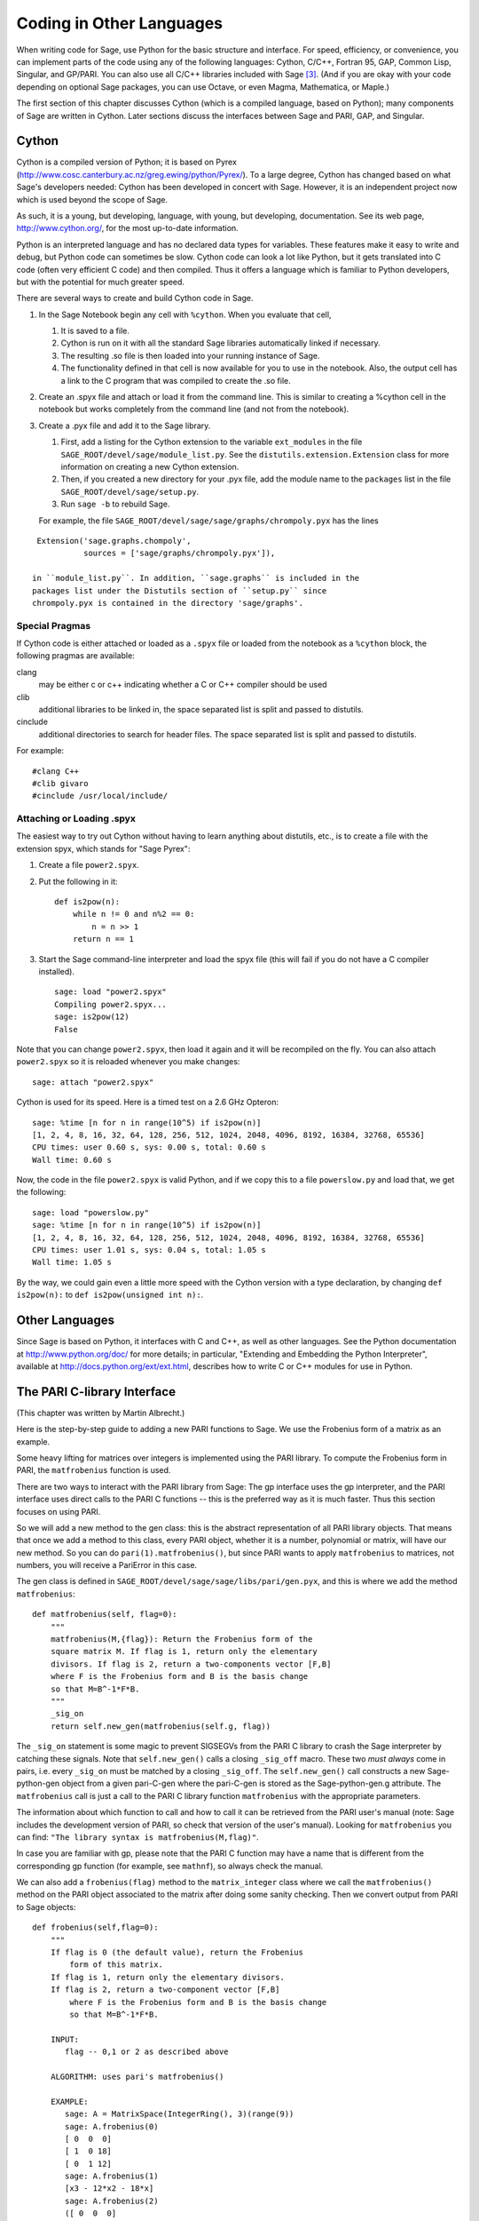 ==========================
Coding in Other Languages
==========================

When writing code for Sage, use Python for the basic structure and
interface. For speed, efficiency, or convenience, you can implement
parts of the code using any of the following languages: Cython,
C/C++, Fortran 95, GAP, Common Lisp, Singular, and GP/PARI. You can
also use all C/C++ libraries included with Sage  [3]_. (And if you
are okay with your code depending on optional Sage packages, you
can use Octave, or even Magma, Mathematica, or Maple.)

The first section of this chapter discusses Cython (which is a
compiled language, based on Python); many components of Sage are
written in Cython. Later sections discuss the interfaces between
Sage and PARI, GAP, and Singular.

Cython
======

Cython is a compiled version of Python; it is based on Pyrex
(http://www.cosc.canterbury.ac.nz/greg.ewing/python/Pyrex/). To a
large degree, Cython has changed based on what Sage's developers
needed: Cython has been developed in concert with Sage. However, it
is an independent project now which is used beyond the scope of
Sage.

As such, it is a young, but developing, language, with young, but
developing, documentation. See its web page,
http://www.cython.org/, for the most up-to-date information.

Python is an interpreted language and has no declared data types
for variables. These features make it easy to write and debug, but
Python code can sometimes be slow. Cython code can look a lot like
Python, but it gets translated into C code (often very efficient C
code) and then compiled. Thus it offers a language which is
familiar to Python developers, but with the potential for much
greater speed.

There are several ways to create and build Cython code in Sage.

#. In the Sage Notebook begin any cell with ``%cython``.
   When you evaluate that cell,

   #. It is saved to a file.

   #. Cython is run on it with all the standard Sage libraries
      automatically linked if necessary.

   #. The resulting .so file is then loaded into your running instance
      of Sage.

   #. The functionality defined in that cell is now available for you
      to use in the notebook. Also, the output cell has a link to the C
      program that was compiled to create the .so file.

#. Create an .spyx file and attach or load it from the command
   line. This is similar to creating a %cython cell in the notebook
   but works completely from the command line (and not from the
   notebook).

#. Create a .pyx file and add it to the Sage library.

   #. First, add a listing for the Cython extension to the variable
      ``ext_modules`` in the file
      ``SAGE_ROOT/devel/sage/module_list.py``. See the
      ``distutils.extension.Extension`` class for more information on creating
      a new Cython extension.

   #. Then, if you created a new directory for your .pyx file, add the module
      name to the ``packages`` list in the file
      ``SAGE_ROOT/devel/sage/setup.py``.

   #. Run ``sage -b`` to rebuild Sage.

   For example, the file ``SAGE_ROOT/devel/sage/sage/graphs/chrompoly.pyx``
   has the lines

::

    Extension('sage.graphs.chompoly',
              sources = ['sage/graphs/chrompoly.pyx']),

   in ``module_list.py``. In addition, ``sage.graphs`` is included in the
   packages list under the Distutils section of ``setup.py`` since
   chrompoly.pyx is contained in the directory 'sage/graphs'.

Special Pragmas
---------------

If Cython code is either attached or loaded as a ``.spyx`` file or
loaded from the notebook as a ``%cython`` block, the following
pragmas are available:

clang
    may be either c or c++ indicating whether a C or C++ compiler
    should be used

clib
    additional libraries to be linked in, the space separated list is
    split and passed to distutils.

cinclude
    additional directories to search for header files. The space
    separated list is split and passed to distutils.

For example:

::

    #clang C++
    #clib givaro
    #cinclude /usr/local/include/

Attaching or Loading  .spyx
---------------------------

The easiest way to try out Cython without having to learn anything
about distutils, etc., is to create a file with the extension spyx,
which stands for "Sage Pyrex":

#. Create a file ``power2.spyx``.

#. Put the following in it:

   ::

       def is2pow(n):
           while n != 0 and n%2 == 0:
               n = n >> 1
           return n == 1

#. Start the Sage command-line interpreter and load the spyx file
   (this will fail if you do not have a C compiler installed).

   .. skip

   ::

       sage: load "power2.spyx"
       Compiling power2.spyx...
       sage: is2pow(12)
       False

Note that you can change ``power2.spyx``, then load it again
and it will be recompiled on the fly. You can also attach
``power2.spyx`` so it is reloaded whenever you make changes:

.. skip

::

    sage: attach "power2.spyx"

Cython is used for its speed. Here is a timed test on a 2.6 GHz
Opteron:

.. skip

::

    sage: %time [n for n in range(10^5) if is2pow(n)]
    [1, 2, 4, 8, 16, 32, 64, 128, 256, 512, 1024, 2048, 4096, 8192, 16384, 32768, 65536]
    CPU times: user 0.60 s, sys: 0.00 s, total: 0.60 s
    Wall time: 0.60 s

Now, the code in the file ``power2.spyx`` is valid Python,
and if we copy this to a file ``powerslow.py`` and load that,
we get the following:

.. skip

::

    sage: load "powerslow.py"
    sage: %time [n for n in range(10^5) if is2pow(n)]
    [1, 2, 4, 8, 16, 32, 64, 128, 256, 512, 1024, 2048, 4096, 8192, 16384, 32768, 65536]
    CPU times: user 1.01 s, sys: 0.04 s, total: 1.05 s
    Wall time: 1.05 s

By the way, we could gain even a little more speed with the Cython
version with a type declaration, by changing
``def is2pow(n):`` to ``def is2pow(unsigned int n):``.

Other Languages
===============

Since Sage is based on Python, it interfaces with C and C++, as
well as other languages. See the Python documentation at
http://www.python.org/doc/ for more details; in particular,
"Extending and Embedding the Python Interpreter", available at
http://docs.python.org/ext/ext.html, describes how to write C or
C++ modules for use in Python.

The PARI C-library Interface
============================

(This chapter was written by Martin Albrecht.)

Here is the step-by-step guide to adding a new PARI functions to
Sage. We use the Frobenius form of a matrix as an example.

Some heavy lifting for matrices over integers is implemented using
the PARI library. To compute the Frobenius form in PARI, the
``matfrobenius`` function is used.

There are two ways to interact with the PARI library from Sage: The
gp interface uses the gp interpreter, and the PARI interface uses
direct calls to the PARI C functions -- this is the preferred way
as it is much faster. Thus this section focuses on using PARI.

So we will add a new method to the gen class: this is the abstract
representation of all PARI library objects. That means that once we
add a method to this class, every PARI object, whether it is a
number, polynomial or matrix, will have our new method. So you can
do ``pari(1).matfrobenius()``, but since PARI wants to apply
``matfrobenius`` to matrices, not numbers, you will receive a
PariError in this case.

The gen class is defined in
``SAGE_ROOT/devel/sage/sage/libs/pari/gen.pyx``, and this is
where we add the method ``matfrobenius``:

::

        def matfrobenius(self, flag=0):
            """
            matfrobenius(M,{flag}): Return the Frobenius form of the
            square matrix M. If flag is 1, return only the elementary
            divisors. If flag is 2, return a two-components vector [F,B]
            where F is the Frobenius form and B is the basis change
            so that M=B^-1*F*B.
            """
            _sig_on
            return self.new_gen(matfrobenius(self.g, flag))

The ``_sig_on`` statement is some magic to prevent SIGSEGVs
from the PARI C library to crash the Sage interpreter by catching
these signals. Note that ``self.new_gen()`` calls a closing
``_sig_off`` macro. These two *must always* come in pairs,
i.e. every ``_sig_on`` must be matched by a closing
``_sig_off``. The ``self.new_gen()`` call constructs
a new Sage-python-gen object from a given pari-C-gen where the
pari-C-gen is stored as the Sage-python-gen.g attribute. The
``matfrobenius`` call is just a call to the PARI C library
function ``matfrobenius`` with the appropriate parameters.

The information about which function to call and how to call it can
be retrieved from the PARI user's manual (note: Sage includes the
development version of PARI, so check that version of the user's
manual). Looking for ``matfrobenius`` you can find:
``"The library syntax is matfrobenius(M,flag)"``.

In case you are familiar with gp, please note that the PARI C
function may have a name that is different from the corresponding gp
function (for example, see ``mathnf``), so always check the
manual.

We can also add a ``frobenius(flag)`` method to the
``matrix_integer`` class where we call the
``matfrobenius()`` method on the PARI object associated to
the matrix after doing some sanity checking. Then we convert output
from PARI to Sage objects:

::

        def frobenius(self,flag=0):
            """
            If flag is 0 (the default value), return the Frobenius
                form of this matrix.
            If flag is 1, return only the elementary divisors.
            If flag is 2, return a two-component vector [F,B]
                where F is the Frobenius form and B is the basis change
                so that M=B^-1*F*B.

            INPUT:
               flag -- 0,1 or 2 as described above

            ALGORITHM: uses pari's matfrobenius()

            EXAMPLE:
               sage: A = MatrixSpace(IntegerRing(), 3)(range(9))
               sage: A.frobenius(0)
               [ 0  0  0]
               [ 1  0 18]
               [ 0  1 12]
               sage: A.frobenius(1)
               [x3 - 12*x2 - 18*x]
               sage: A.frobenius(2)
               ([ 0  0  0]
               [ 1  0 18]
               [ 0  1 12],
               [    -1      2     -1]
               [     0  23/15 -14/15]
               [     0  -2/15   1/15])
            """
            if self.nrows()!=self.ncols():
                raise ArithmeticError, \
                "frobenius matrix of non-square matrix not defined."
            v = self._pari_().matfrobenius(flag)
            if flag==0:
                return self.matrix_space()(v.python())
            elif flag==1:
                r = polynomial_ring.PolynomialRing(self.base_ring())
                #BUG: this should be handled in PolynomialRing not here
                return [eval(str(x).replace("^","**"),{},r.gens_dict())
                        for x in v.python_list()]
            elif flag==2:
                F = matrix_space.MatrixSpace(rational_field.RationalField(),
                                             self.nrows())(v[0].python())
                B = matrix_space.MatrixSpace(rational_field.RationalField(),
                                             self.nrows())(v[1].python())
                return F,B

GAP
===

(The first version of this chapter was written by David Joyner.)

Wrapping a GAP function in Sage is a matter of writing a program in
Python which uses the pexpect interface to pipe various commands to
GAP and read back the input into Sage. This is sometimes easy,
sometimes hard.

For example, suppose we want to make a wrapper for the computation
of the Cartan matrix of a simple Lie algebra. The Cartan matrix of
:math:`G_2` is available in GAP using the commands

::

    gap> L:= SimpleLieAlgebra( "G", 2, Rationals );
    <Lie algebra of dimension 14 over Rationals>
    gap> R:= RootSystem( L );
    <root system of rank 2>
    gap> CartanMatrix( R );

(Incidentally, most of the GAP Lie algebra implementation was
written by Thomas Breuer, Willem de Graaf and Craig Struble.)

In Sage, one can access these commands by typing

::

    sage: L = gap.SimpleLieAlgebra('"G"', 2, 'Rationals'); L
    Algebra( Rationals, [ v.1, v.2, v.3, v.4, v.5, v.6, v.7, v.8, v.9, v.10,
      v.11, v.12, v.13, v.14 ] )
    sage: R = L.RootSystem(); R
    <root system of rank 2>
    sage: R.CartanMatrix()
    [ [ 2, -1 ], [ -3, 2 ] ]

Note the ``'"G"'`` which is evaluated in GAP as the string
``"G"``.

The purpose of this section is to use this example to show how one
might write a Python/Sage program whose input is, say,
``('G',2)`` and whose output is the matrix above (but as a
Sage Matrix -- see the code in the directory
``SAGE_ROOT/devel/sage/sage/matrix/`` and the corresponding
parts of the Sage reference manual).

First, the input must be converted into strings consisting of legal
GAP commands. Then the GAP output, which is also a string, must be
parsed and converted if possible to a corresponding Sage/Python
class object.

::

    def cartan_matrix(type, rank):
        """
        Return the Cartain matrix of given Chevalley type and rank.

        INPUT:
            type -- a Chevalley letter name, as a string, for
                    a family type of simple Lie algebras
            rank -- an integer (legal for that type).

        EXAMPLES:
            sage: cartan_matrix("A",5)
            [ 2 -1  0  0  0]
            [-1  2 -1  0  0]
            [ 0 -1  2 -1  0]
            [ 0  0 -1  2 -1]
            [ 0  0  0 -1  2]
            sage: cartan_matrix("G",2)
            [ 2 -1]
            [-3  2]
        """

        L = gap.SimpleLieAlgebra('"%s"'%type, rank, 'Rationals')
        R = L.RootSystem()
        sM = R.CartanMatrix()
        ans = eval(str(sM))
        MS  = MatrixSpace(QQ, rank)
        return MS(ans)

The output ``ans`` is a Python list. The last two lines
convert that list to an instance of the Sage class
``Matrix``.

Alternatively, one could replace the first line of the above
function with this:

::

        L = gap.new('SimpleLieAlgebra("%s", %s, Rationals);'%(type, rank))

Defining "easy" and "hard" is subjective, but here is one
definition: wrapping a GAP function is "easy" if there is already a
corresponding class in Python or Sage for the output data type of
the GAP function you are trying to wrap. For example, wrapping any
GUAVA (GAP's error-correcting codes package) function is "easy"
since error-correcting codes are vector spaces over finite fields
and GUAVA functions return one of the following data types:

-  vectors over finite fields,

-  polynomials over finite fields,

-  matrices over finite fields,

-  permutation groups or their elements,

-  integers.

Sage already has classes for each of these.

A "hard" example is left as an exercise! Here are a few ideas.

    Write a wrapper for GAP's ``FreeLieAlgebra`` function (or,
    more generally, all the finitely presented Lie algebra fuunctions
    in GAP). This would require creating new Python objects.

    Write a wrapper for GAP's ``FreeGroup`` function (or, more
    generally, all the finitely presented groups fuunctions in GAP).
    This would require writing some new Python objects.

    Write a wrapper for GAP's character tables. Though this could be
    done without creating new Python objects, to make the most use of
    these tables, it probably would be best to have new Python objects
    for this.

Singular
========

(The first version of this chapter was written by David Joyner.)

Using Singular functions from Sage is not much different
conceptually from using GAP functions from Sage. As with GAP, this
can range from easy to hard, depending on how much of the data
structure of the output of the Singular function is already present
in Sage.

First, some terminology. For us, a *curve* :math:`X` over a
finite field :math:`F` is an equation of the form
:math:`f(x,y)=0`, where :math:`f\in F[x,y]` is a polynomial. It
may or may not be singular. A *place of degree* :math:`d` is a
Galois orbit of :math:`d` points in :math:`X(E)`, where
:math:`E/F` is of degree :math:`d`. For example, a place of degree
:math:`1` is also a place of degree :math:`3`, but a place of
degree :math:`2` is not since no degree :math:`3` extension of
:math:`F` contains a degree :math:`2` extension. Places of
degree :math:`1` are also called :math:`F`-rational points.

As an example of the Sage-Singular interface, we will explain how
to wrap Singular's ``NSplaces``, which computes places on a
curve over a finite field. (The command ``closed_points``
also does this in some cases.) This is "easy" since no new Python
classes are needed in Sage to carry this out.

Here's an example of how to use this command in Singular:

::

     A Computer Algebra System for Polynomial Computations   /   version 3-0-0
                                                           0<
         by: G.-M. Greuel, G. Pfister, H. Schoenemann        \   May 2005
    FB Mathematik der Universitaet, D-67653 Kaiserslautern    \
    > LIB "brnoeth.lib";
    [...]
    > ring s=5,(x,y),lp;
    > poly f=y^2-x^9-x;
    > list X1=Adj_div(f);
    Computing affine singular points ...
    Computing all points at infinity ...
    Computing affine singular places ...
    Computing singular places at infinity ...
    Computing non-singular places at infinity ...
    Adjunction divisor computed successfully

    The genus of the curve is 4
    > list X2=NSplaces(1,X1);
    Computing non-singular affine places of degree 1 ...
    > list X3=extcurve(1,X2);

    Total number of rational places : 6

    > def R=X3[1][5];
    > setring R;
    > POINTS;
    [1]:
       [1]:
          0
       [2]:
          1
       [3]:
          0
    [2]:
       [1]:
          -2
       [2]:
          1
       [3]:
          1
    [3]:
       [1]:
          -2
       [2]:
          1
       [3]:
          1
    [4]:
       [1]:
          -2
       [2]:
          -1
       [3]:
          1
    [5]:
       [1]:
          2
       [2]:
          -2
       [3]:
          1
    [6]:
       [1]:
          0
       [2]:
          0
       [3]:
          1

Here's one way of doing this same calculation in the Sage interface
to Singular:

::

    sage: singular.LIB("brnoeth.lib")
    sage: singular.ring(5,'(x,y)','lp')
        //   characteristic : 5
        //   number of vars : 2
        //        block   1 : ordering lp
        //                  : names    x y
        //        block   2 : ordering C
    sage: f = singular('y^2-x^9-x')
    sage: print singular.eval("list X1=Adj_div(%s);"%f.name())
    Computing affine singular points ...
    Computing all points at infinity ...
    Computing affine singular places ...
    Computing singular places at infinity ...
    Computing non-singular places at infinity ...
    Adjunction divisor computed successfully
    <BLANKLINE>
    The genus of the curve is 4
    sage: print singular.eval("list X2=NSplaces(1,X1);")
    Computing non-singular affine places of degree 1 ...
    sage: print singular.eval("list X3=extcurve(1,X2);")
    <BLANKLINE>
    Total number of rational places : 6
    <BLANKLINE>
    sage: singular.eval("def R=X3[1][5];")
    'def R=X3[1][5];'
    sage: singular.eval("setring R;")
    'setring R;'
    sage: L = singular.eval("POINTS;")

::

    sage: print L
    [1]:
       [1]:
          0
       [2]:
          1
       [3]:
          0
    [2]:
       [1]:
          0
       [2]:
          0
       [3]:
          1
    [3]:
       [1]:
          -2
       [2]:
          1
       [3]:
          1
    [4]:
       [1]:
          2
       [2]:
          -2
       [3]:
          1
    [5]:
       [1]:
          2
       [2]:
          2
       [3]:
          1
    [6]:
       [1]:
          -2
       [2]:
          -1
       [3]:
          1

From looking at the output, notice that our wrapper function will
need to parse the string represented by :math:`L` above, so let
us write a separate function to do just that. This requires
figuring out how to determine where the coordinates of the points
are placed in the string L. Python has some very useful string
manipulation commands to do just that.

::

    def points_parser(string_points,F):
        """
        This function will parse a string of points
        of X over a finite field F returned by Singular's NSplaces
        command into a Python list of points with entries from F.

        EXAMPLES:
            sage: F = GF(5)
            sage: points_parser(L,F)
            ((0, 1, 0), (3, 4, 1), (0, 0, 1), (2, 3, 1), (3, 1, 1), (2, 2, 1))
        """
        Pts=[]
        n=len(L)
        #print n
        #start block to compute a pt
        L1=L
        while len(L1)>32:
            idx=L1.index("     ")
            pt=[]
            ## start block1 for compute pt
            idx=L1.index("     ")
            idx2=L1[idx:].index("\n")
            L2=L1[idx:idx+idx2]
            #print L2
            pt.append(F(eval(L2)))
            # end block1 to compute pt
            L1=L1[idx+8:] # repeat block 2 more times
            #print len(L1)
            ## start block2 for compute pt
            idx=L1.index("     ")
            idx2=L1[idx:].index("\n")
            L2=L1[idx:idx+idx2]
            pt.append(F(eval(L2)))
            # end block2 to compute pt
            L1=L1[idx+8:] # repeat block 1 more time
            ## start block3 for compute pt
            idx=L1.index("     ")
            if "\n" in L1[idx:]:
                idx2=L1[idx:].index("\n")
            else:
                idx2=len(L1[idx:])
            L2=L1[idx:idx+idx2]
            pt.append(F(eval(L2)))
            #print pt
            # end block3 to compute pt
            #end block to compute a pt
            Pts.append(tuple(pt))  # repeat until no more pts
            L1=L1[idx+8:] # repeat block 2 more times
        return tuple(Pts)

Now it is an easy matter to put these ingredients together into a
Sage function which takes as input a triple :math:`(f,F,d)`: a
polynomial :math:`f` in :math:`F[x,y]` defining
:math:`X:\  f(x,y)=0` (note that the variables :math:`x,y` must
be used), a finite field :math:`F` *of prime order*, and the
degree :math:`d`. The output is the number of places in
:math:`X` of degree :math:`d=1` over :math:`F`. At the
moment, there is no "translation" between elements of
:math:`GF(p^d)` in Singular and Sage unless :math:`d=1`. So,
for this reason, we restrict ourselves to points of degree one.

::

    def places_on_curve(f,F):
        """
        INPUT:
            f -- element of F[x,y], defining X: f(x,y)=0
            F -- a finite field of *prime order*

        OUTPUT:
            integer -- the number of places in X of degree d=1 over F

        EXAMPLES:
            sage: F=GF(5)
            sage: R=MPolynomialRing(F,2,names=["x","y"])
            sage: x,y=R.gens()
            sage: f=y^2-x^9-x
            sage: places_on_curve(f,F)
            ((0, 1, 0), (3, 4, 1), (0, 0, 1), (2, 3, 1), (3, 1, 1), (2, 2, 1))
        """
        d = 1
        p = F.characteristic()
        singular.eval('LIB "brnoeth.lib";')
        singular.eval("ring s="+str(p)+",(x,y),lp;")
        singular.eval("poly f="+str(f))
        singular.eval("list X1=Adj_div(f);")
        singular.eval("list X2=NSplaces("+str(d)+",X1);")
        singular.eval("list X3=extcurve("+str(d)+",X2);")
        singular.eval("def R=X3[1][5];")
        singular.eval("setring R;")
        L = singular.eval("POINTS;")
        return points_parser(L,F)

Note that the ordering returned by this Sage function is exactly
the same as the ordering in the Singular variable
``POINTS``.

One more example (in addition to the one in the docstring):

.. skip

::

    sage: F = GF(2)
    sage: R = MPolynomialRing(F,2,names = ["x","y"])
    sage: x,y = R.gens()
    sage: f = x^3*y+y^3+x
    sage: places_on_curve(f,F)
    ((0, 1, 0), (1, 0, 0), (0, 0, 1))

Singular: Another Approach
==========================

There is also a more Python-like interface to Singular. Using this
the code is much simpler, as illustrated below. First we
demonstrate computing the places on a curve in a particular case.

::

    sage: singular.lib('brnoeth.lib')
    sage: R = singular.ring(5, '(x,y)', 'lp')
    sage: f = singular.new('y^2 - x^9 - x')
    sage: X1 = f.Adj_div()
    sage: X2 = singular.NSplaces(1, X1)
    sage: X3 = singular.extcurve(1, X2)
    sage: R = X3[1][5]
    sage: singular.set_ring(R)
    sage: L = singular.new('POINTS')

::

    sage: [(L[i][1], L[i][2], L[i][3]) for i in range(1,7)]
          [(0, 1, 0), (-2, 1, 1), (0, 0, 1), (2, 2, 1), (-2, -1, 1), (2, -2, 1)]

Next we implement the general function (for brevity we omit the
docstring, which is the same as above). Note that the
``point_parser`` function is not required.

::

    def places_on_curve(f,F):
        p = F.characteristic()
        if F.degree() > 1:
            raise NotImplementedError
        singular.lib('brnoeth.lib')
        R = singular.ring(5, '(x,y)', 'lp')
        f = singular.new('y^2 - x^9 - x')
        X1 = f.Adj_div()
        X2 = singular.NSplaces(1, X1)
        X3 = singular.extcurve(1, X2)
        R = X3[1][5]
        singular.setring(R)
        L = singular.new('POINTS')
        return [(int(L[i][1]), int(L[i][2]), int(L[i][3])) \
                 for i in range(1,int(L.size())+1)]

This code is much shorter, nice, and more readable. However, it
depends on certain functions, e.g., ``singular.setring``
having been implemented in the Sage/Singular interface, whereas the
code in the previous section used only the barest minimum of that
interface.

Creating a new Pseudo-tty Interface
===================================

You can create Sage pseudo-tty interfaces that allow Sage to work
with almost any command-line program, and which don't require any
modification or extensions to that program. They are also
surprisingly fast and flexible (given how they work!), because all
IO is buffered, and because interaction between Sage and the
command line program can be non-blocking (asynchronous); this is
because they all derive from the Sage class ``Expect``, which
handles the communication between Sage and the external process.

For example, here is part of the file
``SAGE_ROOT/devel/sage/sage/interfaces/octave.py``, which
defines an interface between Sage and Octave, an open-source
program for doing numerical computations, among other things.

::

    import os
    from expect import Expect, ExpectElement

    class Octave(Expect):
        ...

The first two lines import the library ``os``, which contains
operating system routines, and also class ``Expect``, which
is the basic class for interfaces. The third line defines the class
``Octave``: it derives from ``Expect``. After this
comes a docstring, which we omit here - see the file for details.
Next comes:

::

        def __init__(self, maxread=100, script_subdirectory="", logfile=None,
                     server=None, server_tmpdir=None):
            Expect.__init__(self,
                            name = 'octave',
                            prompt = '>',
                            command = "octave --no-line-editing --silent",
                            maxread = maxread,
                            server = server,
                            server_tmpdir = server_tmpdir,
                            script_subdirectory = script_subdirectory,
                            restart_on_ctrlc = False,
                            verbose_start = False,
                            logfile = logfile,
                            eval_using_file_cutoff=100)

This uses the class ``Expect`` to set up the Octave
interface.

::

        def set(self, var, value):
            """
            Set the variable var to the given value.
            """
            cmd = '%s=%s;'%(var,value)
            out = self.eval(cmd)
            if out.find("error") != -1:
                raise TypeError, "Error executing code in Octave\nCODE:\n\t%s\nOctave ERROR:\n\t%s"%(cmd, out)

        def get(self, var):
            """
            Get the value of the variable var.
            """
            s = self.eval('%s'%var)
            i = s.find('=')
            return s[i+1:]

        def console(self):
            octave_console()

These let users type ``octave.set('x', 3)``, after which
``octave.get('x')`` returns ``' 3'``. Running
``octave.console()`` dumps the user into Octave interactive
shell.

::

        def solve_linear_system(self, A, b):
            """
            Use octave to compute a solution x to A*x = b, as a list.

            INPUT:
                A -- mxn matrix A with entries in QQ or RR
                b -- m-vector b entries in QQ or RR (resp)

            OUTPUT:
                An list x (if it exists) which solves M*x = b

            EXAMPLES:
                sage: M33 = MatrixSpace(QQ,3,3)
                sage: A   = M33([1,2,3,4,5,6,7,8,0])
                sage: V3  = VectorSpace(QQ,3)
                sage: b   = V3([1,2,3])
                sage: octave.solve_linear_system(A,b)    # requires optional octave
                [-0.33333299999999999, 0.66666700000000001, -3.5236600000000002e-18]

            AUTHOR: David Joyner and William Stein
            """
            m = A.nrows()
            n = A.ncols()
            if m != len(b):
                raise ValueError, "dimensions of A and b must be compatible"
            from sage.matrix.all import MatrixSpace
            from sage.rings.all import QQ
            MS = MatrixSpace(QQ,m,1)
            b  = MS(list(b)) # converted b to a "column vector"
            sA = self.sage2octave_matrix_string(A)
            sb = self.sage2octave_matrix_string(b)
            self.eval("a = " + sA )
            self.eval("b = " + sb )
            soln = octave.eval("c = a \\ b")
            soln = soln.replace("\n\n ","[")
            soln = soln.replace("\n\n","]")
            soln = soln.replace("\n",",")
            sol  = soln[3:]
            return eval(sol)

This code defines the method ``solve_linear_system``, which
works as documented.

These are only excerpts from ``octave.py``; check that file
for more definitions and examples. Look at other files in the
directory ``SAGE_ROOT/devel/sage/sage/interfaces/`` for
examples of interfaces to other software packages.

.. [3] See http://www.sagemath.org/links-components.html for a list

